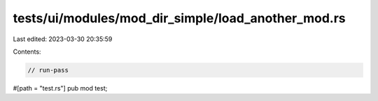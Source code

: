 tests/ui/modules/mod_dir_simple/load_another_mod.rs
===================================================

Last edited: 2023-03-30 20:35:59

Contents:

.. code-block:: rs

    // run-pass
#[path = "test.rs"]
pub mod test;


